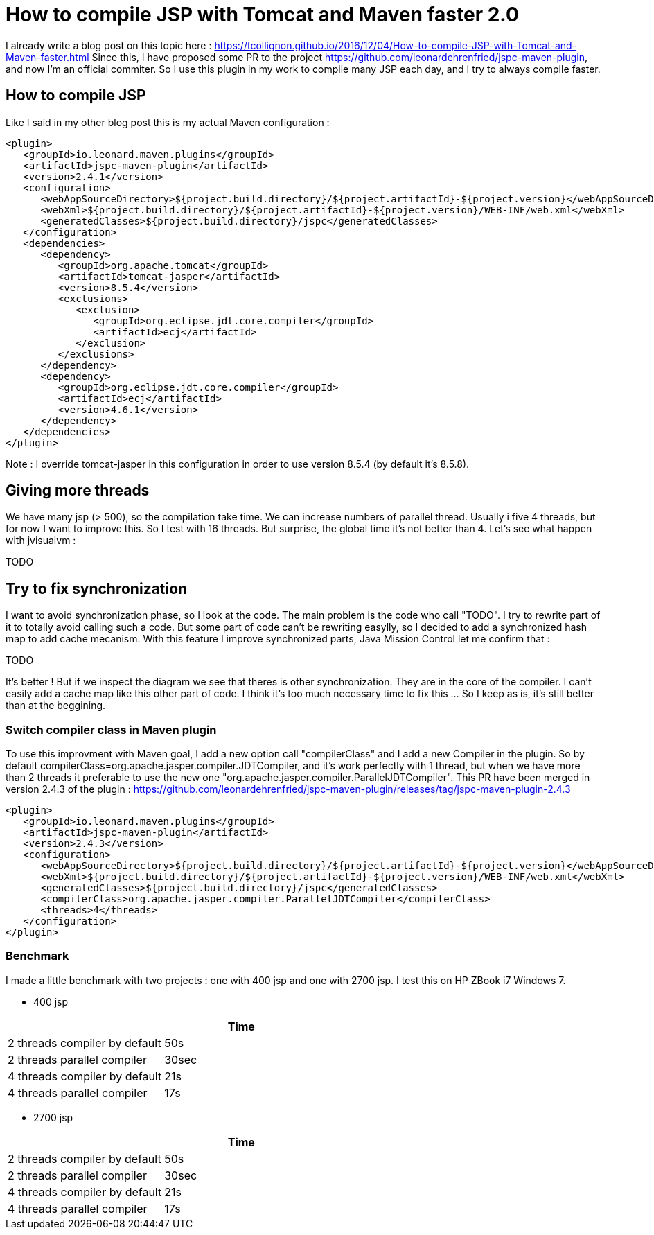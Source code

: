 :hp-tags: Tomcat, JSP, Maven
:published_at: 2018-02-19

= How to compile JSP with Tomcat and Maven faster 2.0

I already write a blog post on this topic here : https://tcollignon.github.io/2016/12/04/How-to-compile-JSP-with-Tomcat-and-Maven-faster.html
Since this, I have proposed some PR to the project https://github.com/leonardehrenfried/jspc-maven-plugin, and now I'm an official commiter.
So I use this plugin in my work to compile many JSP each day, and I try to always compile faster.

== How to compile JSP

Like I said in my other blog post this is my actual Maven configuration : 

[source,xml]
----
<plugin>
   <groupId>io.leonard.maven.plugins</groupId>
   <artifactId>jspc-maven-plugin</artifactId>
   <version>2.4.1</version>
   <configuration>
      <webAppSourceDirectory>${project.build.directory}/${project.artifactId}-${project.version}</webAppSourceDirectory>
      <webXml>${project.build.directory}/${project.artifactId}-${project.version}/WEB-INF/web.xml</webXml>
      <generatedClasses>${project.build.directory}/jspc</generatedClasses>
   </configuration>
   <dependencies>
      <dependency>
         <groupId>org.apache.tomcat</groupId>
         <artifactId>tomcat-jasper</artifactId>
         <version>8.5.4</version>
         <exclusions>
            <exclusion>
               <groupId>org.eclipse.jdt.core.compiler</groupId>
               <artifactId>ecj</artifactId>
            </exclusion>
         </exclusions>
      </dependency>
      <dependency>
         <groupId>org.eclipse.jdt.core.compiler</groupId>
         <artifactId>ecj</artifactId>
         <version>4.6.1</version>
      </dependency>
   </dependencies>
</plugin>
----

Note : I override tomcat-jasper in this configuration in order to use version 8.5.4  (by default it's 8.5.8).

== Giving more threads

We have many jsp (> 500), so the compilation take time. We can increase numbers of parallel thread. Usually i five 4 threads, but for now I want to improve this.
So I test with 16 threads. But surprise, the global time it's not better than 4. Let's see what happen with jvisualvm : 

TODO 

== Try to fix synchronization

I want to avoid synchronization phase, so I look at the code. The main problem is the code who call "TODO".
I try to rewrite part of it to totally avoid calling such a code.
But some part of code can't be rewriting easylly, so I decided to add a synchronized hash map to add cache mecanism. 
With this feature I improve synchronized parts, Java Mission Control let me confirm that :

TODO

It's better ! But if we inspect the diagram we see that theres is other synchronization. They are in the core of the compiler. I can't easily add a cache map like this other part of code.
I think it's too much necessary time to fix this ... So I keep as is, it's still better than at the beggining.

=== Switch compiler class in Maven plugin

To use this improvment with Maven goal, I add a new option call "compilerClass" and I add a new Compiler in the plugin.
So by default compilerClass=org.apache.jasper.compiler.JDTCompiler, and it's work perfectly with 1 thread, but when we have more than 2 threads it preferable to use the new one "org.apache.jasper.compiler.ParallelJDTCompiler".
This PR have been merged in version 2.4.3 of the plugin : https://github.com/leonardehrenfried/jspc-maven-plugin/releases/tag/jspc-maven-plugin-2.4.3

[source,xml]
----
<plugin>
   <groupId>io.leonard.maven.plugins</groupId>
   <artifactId>jspc-maven-plugin</artifactId>
   <version>2.4.3</version>
   <configuration>
      <webAppSourceDirectory>${project.build.directory}/${project.artifactId}-${project.version}</webAppSourceDirectory>
      <webXml>${project.build.directory}/${project.artifactId}-${project.version}/WEB-INF/web.xml</webXml>
      <generatedClasses>${project.build.directory}/jspc</generatedClasses>
      <compilerClass>org.apache.jasper.compiler.ParallelJDTCompiler</compilerClass>
      <threads>4</threads>
   </configuration>
</plugin>
----

=== Benchmark

I made a little benchmark with two projects : one with 400 jsp and one with 2700 jsp.
I test this on HP ZBook i7 Windows 7.

* 400 jsp

|===
| |Time

|2 threads compiler by default
|50s

|2 threads parallel compiler
|30sec

|4 threads compiler by default
|21s

|4 threads parallel compiler
|17s
|===

* 2700 jsp

|===
| |Time

|2 threads compiler by default
|50s

|2 threads parallel compiler
|30sec

|4 threads compiler by default
|21s

|4 threads parallel compiler
|17s
|===

